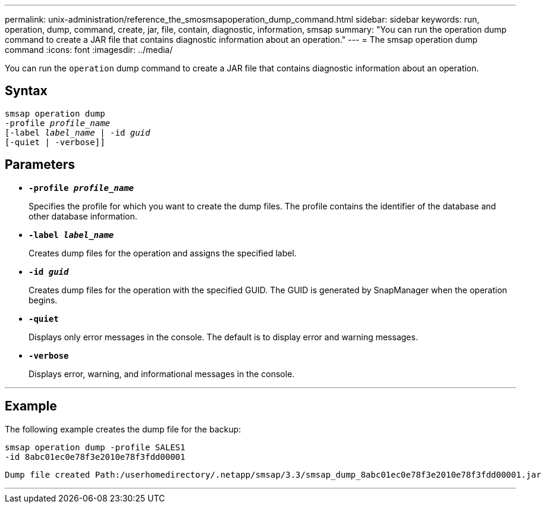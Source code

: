 ---
permalink: unix-administration/reference_the_smosmsapoperation_dump_command.html
sidebar: sidebar
keywords: run, operation, dump, command, create, jar, file, contain, diagnostic, information, smsap
summary: "You can run the operation dump command to create a JAR file that contains diagnostic information about an operation."
---
= The smsap operation dump command
:icons: font
:imagesdir: ../media/

[.lead]
You can run the `operation` dump command to create a JAR file that contains diagnostic information about an operation.

== Syntax

[subs=+macros]
----
pass:quotes[smsap operation dump
-profile _profile_name_
[-label _label_name_ | -id _guid_]
[-quiet | -verbose]]
----


== Parameters

* `*-profile _profile_name_*`
+
Specifies the profile for which you want to create the dump files. The profile contains the identifier of the database and other database information.

* `*-label _label_name_*`
+
Creates dump files for the operation and assigns the specified label.

* `*-id _guid_*`
+
Creates dump files for the operation with the specified GUID. The GUID is generated by SnapManager when the operation begins.

* ``*-quiet*``
+
Displays only error messages in the console. The default is to display error and warning messages.

* ``*-verbose*``
+
Displays error, warning, and informational messages in the console.

---
== Example

The following example creates the dump file for the backup:

----
smsap operation dump -profile SALES1
-id 8abc01ec0e78f3e2010e78f3fdd00001
----

----
Dump file created Path:/userhomedirectory/.netapp/smsap/3.3/smsap_dump_8abc01ec0e78f3e2010e78f3fdd00001.jar
----
---
